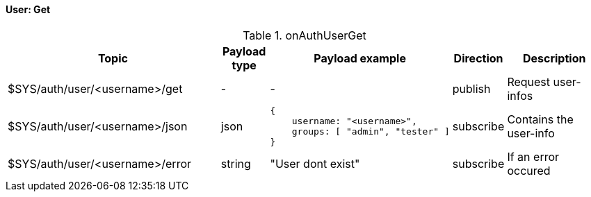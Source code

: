 ==== User: Get

[cols="5,1,1,1,3", options="header", width="100%"] 
.onAuthUserGet
|===
| Topic
| Payload type
| Payload example
| Direction
| Description

| $SYS/auth/user/<username>/get
| -
| -
| publish
| Request user-infos


| $SYS/auth/user/<username>/json
| json
a|
```json
{ 
    username: "<username>",
    groups: [ "admin", "tester" ]
} 
```
| subscribe
| Contains the user-info


| $SYS/auth/user/<username>/error
| string
| "User dont exist"
| subscribe
| If an error occured

|===
